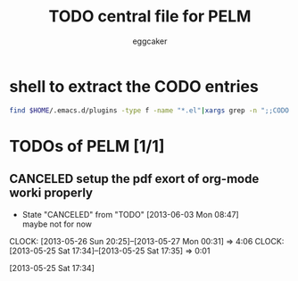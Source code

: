 #+STARTUP:    align fold nodlcheck hidestars oddeven lognotestate
#+FILETAGS: PELM
#+SEQ_TODO:   TODO(t) NEXT(i) WAITING(w@) | DONE(d) CANCELED(c@)
#+TAGS:       Write(w) Update(u) Fix(f) Check(c)
#+TITLE:      TODO central file for PELM
#+AUTHOR:     eggcaker
#+EMAIL:      eggcaker AT gmail DOT com
#+LANGUAGE:   en
#+PRIORITIES: A C B
#+CATEGORY:   PELM
#+OPTIONS:    H:3 num:nil toc:nil \n:nil @:t ::t |:t ^:t -:t f:t *:t TeX:t LaTeX:t skip:nil d:(HIDE) tags:not-in-toc
#+ARCHIVE:    pelm-todo_archive::





* shell to extract the CODO entries

#+BEGIN_SRC sh 
 find $HOME/.emacs.d/plugins -type f -name "*.el"|xargs grep -n ";;CODO - "|awk -F\: '{print "** TODO [["$1"::"$2"]["$3"]]"}'  >> todo.org 
#+END_SRC


* TODOs of PELM [1/1]

** CANCELED setup the pdf exort of org-mode worki properly
CLOSED: [2013-06-03 Mon 08:47]
:LOGBOOK:
- State "CANCELED"   from "TODO"       [2013-06-03 Mon 08:47] \\
  maybe not for now
CLOCK: [2013-05-26 Sun 20:25]--[2013-05-27 Mon 00:31] =>  4:06
CLOCK: [2013-05-25 Sat 17:34]--[2013-05-25 Sat 17:35] =>  0:01
:END:
[2013-05-25 Sat 17:34]
